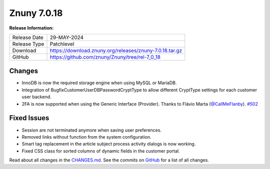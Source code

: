 Znuny 7.0.18
############

**Release Information:**

+---------------------+--------------------------------------------------------------+
| Release Date        | 29-MAY-2024                                                  |
+---------------------+--------------------------------------------------------------+
| Release Type        | Patchlevel                                                   |
+---------------------+--------------------------------------------------------------+
| Download            | `<https://download.znuny.org/releases/znuny-7.0.18.tar.gz>`_ |
+---------------------+--------------------------------------------------------------+
| GitHub              | `<https://github.com/znuny/Znuny/tree/rel-7_0_18>`_          |
+---------------------+--------------------------------------------------------------+

Changes
*******
- InnoDB is now the required storage engine when using MySQL or MariaDB.
- Integration of BugfixCustomerUserDBPasswordCryptType to allow different CryptType settings for each customer user backend.
- 2FA is now supported when using the Generic Interface (Provider). Thanks to Flávio Marta (`@CallMeFlanby <https://github.com/CallMeFlanby>`_). `#502 <https://github.com/znuny/Znuny/pull/502>`_

Fixed Issues
************
- Session are not terminated anymore when saving user preferences.
- Removed links without function from the system configuration.
- Smart tag replacement in the article subject process activity dialogs is now working.
- Fixed CSS class for sorted columns of dynamic fields in the customer portal.

Read about all changes in the `CHANGES.md <https://raw.githubusercontent.com/znuny/Znuny/rel-7_0_18/CHANGES.md>`_. See the commits on `GitHub <https://github.com/znuny/Znuny/commits/rel-7_0_18>`_ for a list of all changes.
